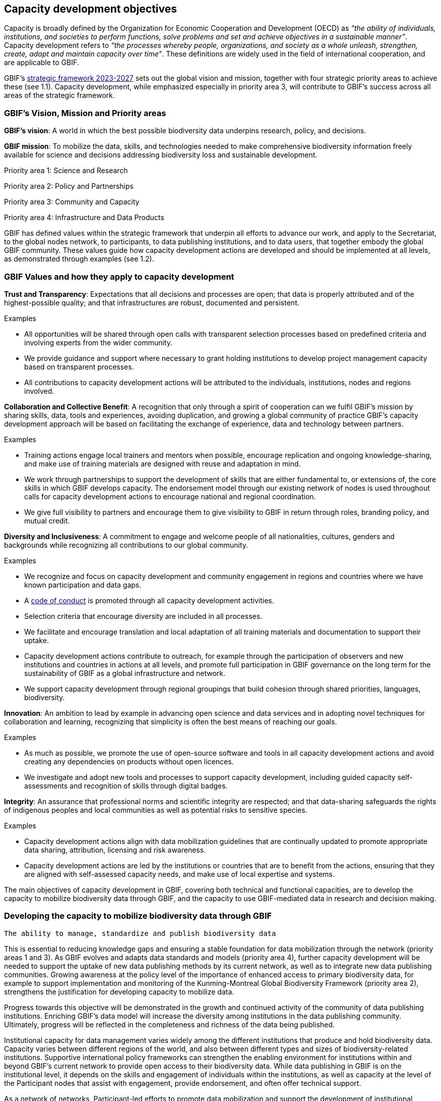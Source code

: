 [[capacity-development-objectives]]
== Capacity development objectives 

Capacity is broadly defined by the Organization for Economic Cooperation and Development (OECD) as _“the ability of individuals, institutions, and societies to perform functions, solve problems and set and achieve objectives in a sustainable manner”_. Capacity development refers to _“the processes whereby people, organizations, and society as a whole unleash, strengthen, create, adapt and maintain capacity over time”_. These definitions are widely used in the field of international cooperation, and are applicable to GBIF.

GBIF’s https://www.gbif.org/strategic-plan[strategic framework 2023-2027^] sets out the global vision and mission, together with four strategic priority areas to achieve these (see 1.1). Capacity development, while emphasized especially in priority area 3,  will contribute to GBIF’s success across all areas of the strategic framework.

[[box-1]]
=== GBIF’s Vision, Mission and Priority areas

****
*GBIF’s vision*:  A world in which the best possible biodiversity data underpins research, policy, and decisions.

*GBIF mission*: To mobilize the data, skills, and technologies needed to make comprehensive biodiversity information freely available for science and decisions addressing biodiversity loss and sustainable development.

Priority area 1: Science and Research

Priority area 2: Policy and Partnerships

Priority area 3: Community and Capacity

Priority area 4: Infrastructure and Data Products
****

GBIF has defined values within the strategic framework that underpin all efforts to advance our work, and apply to the Secretariat, to the global nodes network, to participants, to data publishing institutions, and to data users, that together embody the global GBIF community. These values guide how capacity development actions are developed and should be implemented at all levels, as demonstrated through examples (see 1.2).

[[box-2]]
=== GBIF Values and how they apply to capacity development

****
*Trust and Transparency*: Expectations that all decisions and processes are open; that data is properly attributed and of the highest-possible quality; and that infrastructures are robust, documented and persistent.

Examples

* All opportunities will be shared through open calls with transparent selection processes based on predefined criteria and involving experts from the wider community. 
* We provide guidance and support where necessary to grant holding institutions to develop project management capacity based on transparent processes. 
* All contributions to capacity development actions will be attributed to the individuals, institutions, nodes and regions involved.
****

****
*Collaboration and Collective Benefit*: A recognition that only through a spirit of cooperation can we fulfil GBIF’s mission by sharing skills, data, tools and experiences, avoiding duplication, and growing a global community of practice GBIF’s capacity development approach will be based on facilitating the exchange of experience, data and technology between partners.

Examples

* Training actions engage local trainers and mentors when possible, encourage replication and ongoing knowledge-sharing, and make use of training materials are designed with reuse and adaptation in mind. 
* We work through partnerships to support the development of skills that are either fundamental to, or extensions of, the core skills in which GBIF develops capacity.
The endorsement model through our existing network of nodes is used throughout calls for capacity development actions to encourage national and regional coordination. 
* We give full visibility to partners and encourage them to give visibility to GBIF in return through roles, branding policy, and mutual credit.
****

****
*Diversity and Inclusiveness*: A commitment to engage and welcome people of all nationalities, cultures, genders and backgrounds while recognizing all contributions to our global community.

Examples

* We recognize and focus on capacity development and community engagement in regions and countries where we have known participation and data gaps.
* A https://www.gbif.org/code-of-conduct[code of conduct^] is promoted through all capacity development activities.
* Selection criteria that encourage diversity are included in all processes.
* We facilitate and encourage translation and local adaptation of all training materials and documentation to support their uptake.
* Capacity development actions contribute to outreach, for example through the participation of observers and new institutions and countries in actions at all levels, and promote full participation in GBIF governance on the long term for the sustainability of GBIF as a global infrastructure and network.
* We support capacity development through regional groupings that build cohesion through shared priorities, languages, biodiversity.
****

****
*Innovation*: An ambition to lead by example in advancing open science and data services and in adopting novel techniques for collaboration and learning, recognizing that simplicity is often the best means of reaching our goals.

Examples

* As much as possible, we promote the use of open-source software and tools in all capacity development actions and avoid creating any dependencies on products without open licences.
* We investigate and adopt new tools and processes to support capacity development, including guided capacity self-assessments and recognition of skills through digital badges.
****

****
*Integrity*: An assurance that professional norms and scientific integrity are respected; and that data-sharing safeguards the rights of indigenous peoples and local communities as well as potential risks to sensitive species.

Examples

* Capacity development actions align with data mobilization guidelines that are continually updated to promote appropriate data sharing, attribution, licensing and risk awareness.
* Capacity development actions are led by the institutions or countries that are to benefit from the actions, ensuring that they are aligned with self-assessed capacity needs, and make use of local expertise and systems.
****

The main objectives of capacity development in GBIF, covering both technical and functional capacities, are to develop the capacity to mobilize biodiversity data through GBIF, and the capacity to use GBIF-mediated data in research and decision making.

=== Developing the capacity to mobilize biodiversity data through GBIF 

[listing]
The ability to manage, standardize and publish biodiversity data


This is essential to reducing knowledge gaps and ensuring a stable foundation for data mobilization through the network (priority areas 1 and 3). As GBIF evolves and adapts data standards and models (priority area 4), further capacity development will be needed to support the uptake of new data publishing methods by its current network, as well as to integrate new data publishing communities. Growing awareness at the policy level of the importance of enhanced access to primary biodiversity data, for example to support implementation and monitoring of the Kunming-Montreal Global Biodiversity Framework (priority area 2),  strengthens the justification for developing capacity to mobilize data. 

Progress towards this objective will be demonstrated in the growth and continued activity of the community of data publishing institutions. Enriching GBIF’s data model will increase the diversity among institutions in the data publishing community. Ultimately, progress will be reflected in the completeness and richness of the data being published.

Institutional capacity for data management varies widely among the different institutions that produce and hold biodiversity data. Capacity varies between different regions of the world, and also between different types and sizes of biodiversity-related institutions. Supportive international policy frameworks can strengthen the enabling environment for institutions within and beyond GBIF’s current network to provide open access to their biodiversity data. While data publishing in GBIF is on the institutional level, it depends on the skills and engagement of individuals within the institutions, as well as capacity at the level of the Participant nodes that assist with engagement, provide endorsement, and often offer technical support. 

As a network of networks, Participant-led efforts to promote data mobilization and support the development of institutional capacity within their countries and networks remain essential to allow capacity support to scale towards a truly global network. This necessitates continued support for capacity development within an expanding network of Participant nodes.

Efforts to design and implement capacity development actions that target the levelling-up of institutional capacity in currently under-represented regions and among under-represented data publishing communities should continue to be a priority for the GBIF network. Such efforts should reinforce the capacity of existing Participant nodes - and encourage the development of new nodes - to ensure sustainable capacity support to the growing data publishing network. Regional support teams extend support beyond the nodes network to enable new institutions from non-Participant countries to engage in data mobilization and use, growing the community of practice that forms the foundation for formal Participation in the future.

=== Developing the capacity to use GBIF-mediated biodiversity data

____
The ability to analyse and use biodiversity data accessible through GBIF in scientific research and decision making
____

In the current strategic period, GBIF focuses on increasing the relevance and diversifying the uptake of GBIF-mediated data for scientific research (priority area 1). This requires capacity development through partnerships with academia and higher education, including through supporting thematic research communities with limited previous knowledge of GBIF. In addition, GBIF seeks to develop the capacity to use data to support policy responses addressing societal challenges around planetary change. This includes contributing to local, national, regional, and global biodiversity-related goals and indicators, and partnering to support the application of data in policy-relevant information tools and products (priority area 2).

Progress towards this objective will be seen in the breadth and representativeness of the growing body of scientific literature that cites the use of GBIF-mediated data.  GBIF maintains an ongoing literature tracking programme, which identifies research uses and citations, and groups these into thematic research areas. Literature tracking can highlight geographic gaps and targets for development in GBIF’s research user communities. These research uses ultimately depend on capacity at the level of individual scientists and students involved, but are greatly facilitated by the development of methodologies and norms for using open biodiversity data within a research field and the academic institutions involved.

Progress in capacity to use GBIF-mediated data for policy objectives may be tracked through examples of uptake in national policy reports, regulations and indicators, including those provided for implementation of global biodiversity-related conventions, although this is likely to be less quantitative than metrics from research citations. 

Based on thematic priorities, as GBIF works more closely with research communities to develop areas of scientific relevance for open biodiversity data (such as in human health, freshwater ecology, and soil biodiversity, among others), capacity development actions should target the development of necessary skills at the level of students and researchers. Such actions should also address the known geographic gaps in the user community, and serve to promote more global engagement of users in line with GBIF’s global scope and vision. While guidance and training materials on accessing GBIF mediated data for a variety of use cases are available, it is beyond GBIF’s scope to provide training in all the underlying data literacy skills needed for research use of open biodiversity data. 

Participant nodes support user communities through a variety of capacity development actions, often in direct partnership with academic institutions that use GBIF within teaching at various levels. Nodes also play a role in supporting data flows into biodiversity-related reporting processes and other decisions. Capacity development actions to support the nodes in their role in coordinating national networks and engaging with user communities both at the research and policy levels will continue to help with the scalability of approaches.
